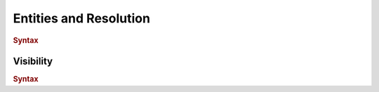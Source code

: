 .. default-domain:: spec

.. _hash_Lhc7wGWw9KcP:

Entities and Resolution
=======================

.. rubric:: Syntax

.. syntax::
    Name ::= Identifier

.. _hash_qrpARTj7vfcu:

Visibility
----------

.. rubric:: Syntax

.. syntax::
    Visibility ::= 
        $$pub$$ |
        $$priv$$


    ReferenceModifier ::=
        | $$raw$$
        | $$rc$$
